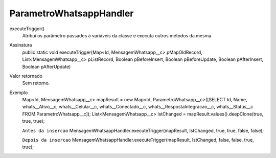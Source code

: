 ########################
ParametroWhatsappHandler
########################

executeTrigger()
  Atribui os parâmetro passados à variáveis da classe e executa outros métodos da mesma.
Assinatura
  public static void executeTrigger(Map<Id, MensagemWhatsapp__c> pMapOldRecord, List<MensagemWhatsapp__c> pListRecord, Boolean pBeforeInsert, Boolean pBeforeUpdate, Boolean pAfterInsert, Boolean pAfterUpdate) 
Valor retornado
  Sem retorno.
Exemplo
      .. code-block:: apex
      Map<Id, MensagemWhatsapp__c> mapResult = new Map<Id, ParametroWhatsapp__c>([SELECT Id, Name, whats__Ativo__c, whats__Celular__c, whats__Conectado__c, whats__RespostaIntegracao__c, whats__Status__c FROM ParametroWhatsapp__c]);
      List<MensagemWhatsapp__c> lstChanged = mapResult.values().deepClone(true, true, true);
      
      ``Antes da insercao``
      MensagemWhatsappHandler.executeTrigger(mapResult, lstChanged, true, true, false, false);
      
      ``Depois da insercao``
      MensagemWhatsappHandler.executeTrigger(mapResult, lstChanged, false, false, true, true);
